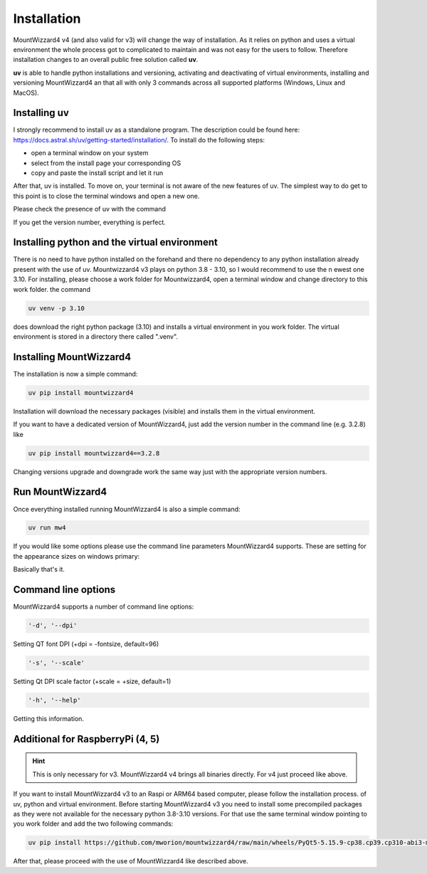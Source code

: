 Installation
============
MountWizzard4 v4 (and also valid for v3) will change the way of installation. As
it relies on python and uses a virtual environment the whole process got to
complicated to maintain and was not easy for the users to follow. Therefore
installation changes to an overall public free solution called **uv**.

**uv** is able to handle python installations and versioning,
activating and deactivating of virtual environments, installing and
versioning MountWizzard4 an that all with only 3 commands across all supported
platforms (Windows, Linux and MacOS).

Installing **uv**
-----------------
I strongly recommend to install uv as a standalone program. The description could
be found here: https://docs.astral.sh/uv/getting-started/installation/. To install
do the following steps:

- open a terminal window on your system
- select from the install page your corresponding OS
- copy and paste the install script and let it run

After that, uv is installed. To move on, your terminal is not aware of the new
features of uv. The simplest way to do get to this point is to close the terminal
windows and open a new one.

Please check the presence of uv with the command

.. code-block:: bash
    uv --version

If you get the version number, everything is perfect.

Installing python and the virtual environment
---------------------------------------------
There is no need to have python installed on the forehand and there no dependency
to any python installation already present with the use of uv. Mountwizzard4 v3
plays on python 3.8 - 3.10, so I would recommend to use the n ewest one 3.10. For
installing, please choose a work folder for Mountwizzard4, open a terminal window
and change directory to this work folder. the command

.. code-block:: bash

    uv venv -p 3.10

does download the right python package (3.10) and installs a virtual environment
in you work folder. The virtual environment is stored in a directory there called
".venv".

Installing MountWizzard4
------------------------
The installation is now a simple command:

.. code-block:: bash

    uv pip install mountwizzard4

Installation will download the necessary packages (visible) and installs them in
the virtual environment.

If you want to have a dedicated version of MountWizzard4, just add the version
number in the command line (e.g. 3.2.8) like

.. code-block:: bash

    uv pip install mountwizzard4==3.2.8

Changing versions upgrade and downgrade work the same way just with the appropriate
version numbers.

Run MountWizzard4
-----------------
Once everything installed running MountWizzard4 is also a simple command:

.. code-block:: bash

    uv run mw4

If you would like some options please use the command line parameters
MountWizzard4 supports. These are setting for the appearance sizes on windows
primary:

Basically that's it.

Command line options
--------------------
MountWizzard4 supports a number of command line options:

.. code-block:: bash

    '-d', '--dpi'

Setting QT font DPI (+dpi = -fontsize, default=96)

.. code-block:: bash

    '-s', '--scale'

Setting Qt DPI scale factor (+scale = +size, default=1)

.. code-block:: bash

    '-h', '--help'

Getting this information.

Additional for RaspberryPi (4, 5)
---------------------------------

.. hint::
    This is only necessary for v3. MountWizzard4 v4 brings all binaries directly.
    For v4 just proceed like above.

If you want to install MountWizzard4 v3 to an Raspi or ARM64 based computer,
please follow the installation process. of uv, python and virtual environment.
Before starting MountWizzard4 v3 you need to install some precompiled packages
as they were not available for the necessary python 3.8-3.10 versions. For that
use the same terminal window pointing to you work folder and add the two following
commands:

.. code-block:: bash

    uv pip install https://github.com/mworion/mountwizzard4/raw/main/wheels/PyQt5-5.15.9-cp38.cp39.cp310-abi3-manylinux_2_17_aarch64.whl

After that, please proceed with the use of MountWizzard4 like described
above.